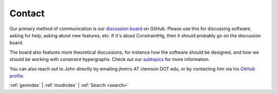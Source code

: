 =======
Contact
=======

.. start contact

Our primary method of communication is our `discussion board <https://github.com/jmorris335/ConstraintHg/discussions>`_ on GitHub. Please use this for discussing software, asking for help, asking about new features, etc. If it's about ConstraintHg, then it should probably go on the discussion board. 

The board also features more theoretical discussions, for instance how the software should be designed, and how we should be working with constraint hypergraphs. Check out our `subtopics <https://github.com/jmorris335/ConstraintHg/discussions/categories/constraint-hypergraph-theory>`_ for more information.

.. end contact

You can also reach out to John directly by emailing jhmrrs AT clemson DOT edu, or by contacting him via his `GitHub profile <https://github.com/jmorris335>`_.

:ref:`genindex` \| :ref:`modindex` \| :ref:`Search <search>`

